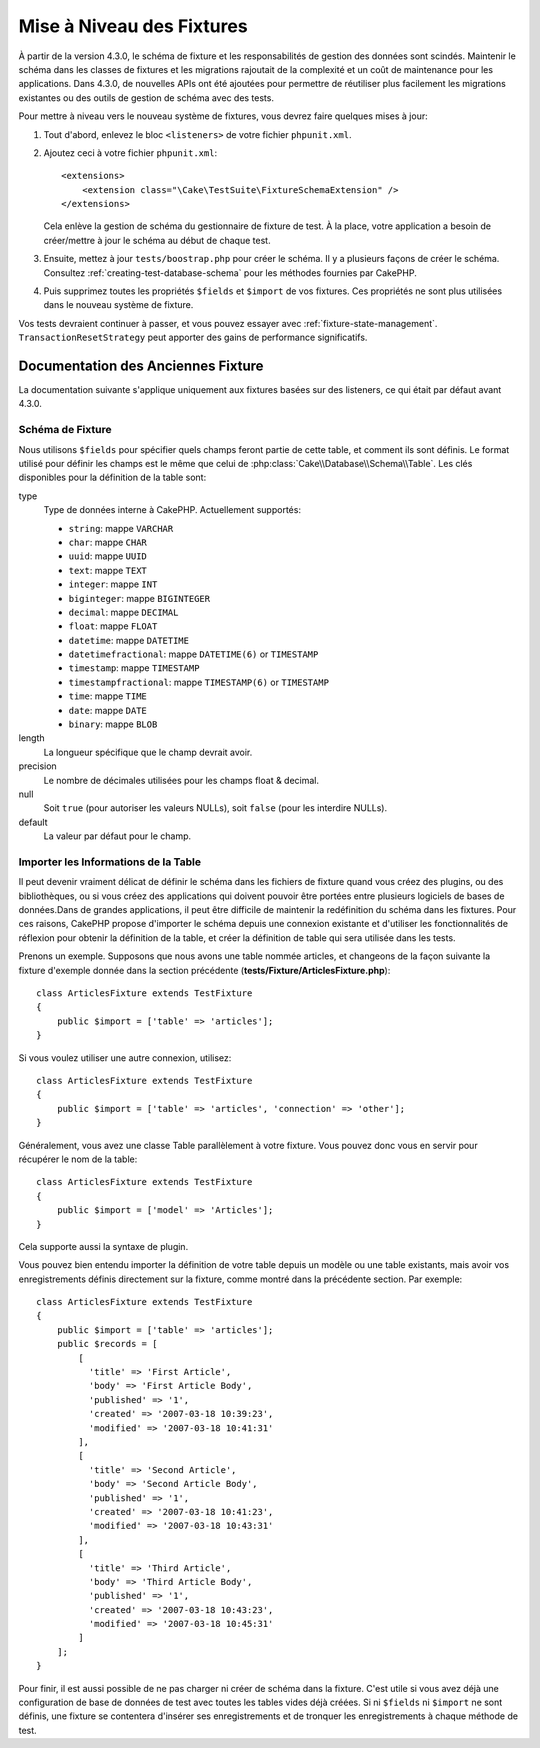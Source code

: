 Mise à Niveau des Fixtures
##########################

À partir de la version 4.3.0, le schéma de fixture et les responsabilités de
gestion des données sont scindés.
Maintenir le schéma dans les classes de fixtures et les migrations rajoutait de
la complexité et un coût de maintenance pour les applications. Dans 4.3.0, de
nouvelles APIs ont été ajoutées pour permettre de réutiliser plus facilement les
migrations existantes ou des outils de gestion de schéma avec des tests.

Pour mettre à niveau vers le nouveau système de fixtures, vous devrez faire
quelques mises à jour:

#. Tout d'abord, enlevez le bloc ``<listeners>`` de votre fichier
   ``phpunit.xml``.
#. Ajoutez ceci à votre fichier ``phpunit.xml``::

        <extensions>
            <extension class="\Cake\TestSuite\FixtureSchemaExtension" />
        </extensions>

   Cela enlève la gestion de schéma du gestionnaire de fixture de test. À la
   place, votre application a besoin de créer/mettre à jour le schéma au début
   de chaque test.
#. Ensuite, mettez à jour ``tests/boostrap.php`` pour créer le schéma. Il y a
   plusieurs façons de créer le schéma. Consultez
   :ref:`creating-test-database-schema` pour les méthodes fournies par CakePHP.
#. Puis supprimez toutes les propriétés ``$fields`` et ``$import`` de vos
   fixtures. Ces propriétés ne sont plus utilisées dans le nouveau système de
   fixture.

Vos tests devraient continuer à passer, et vous pouvez essayer avec
:ref:`fixture-state-management`. ``TransactionResetStrategy`` peut apporter des gains
de performance significatifs.


Documentation des Anciennes Fixture
===================================

La documentation suivante s'applique uniquement aux fixtures basées sur des
listeners, ce qui était par défaut avant 4.3.0.

.. _fixture-schema:

Schéma de Fixture
-----------------

Nous utilisons ``$fields`` pour spécifier quels champs feront partie de cette
table, et comment ils sont définis. Le format utilisé pour définir les champs
est le même que celui de :php:class:`Cake\\Database\\Schema\\Table`. Les clés
disponibles pour la définition de la table sont:

type
    Type de données interne à CakePHP. Actuellement supportés:

    - ``string``: mappe ``VARCHAR``
    - ``char``: mappe ``CHAR``
    - ``uuid``: mappe ``UUID``
    - ``text``: mappe ``TEXT``
    - ``integer``: mappe ``INT``
    - ``biginteger``: mappe ``BIGINTEGER``
    - ``decimal``: mappe ``DECIMAL``
    - ``float``: mappe ``FLOAT``
    - ``datetime``: mappe ``DATETIME``
    - ``datetimefractional``: mappe ``DATETIME(6)`` or ``TIMESTAMP``
    - ``timestamp``: mappe ``TIMESTAMP``
    - ``timestampfractional``: mappe ``TIMESTAMP(6)`` or ``TIMESTAMP``
    - ``time``: mappe ``TIME``
    - ``date``: mappe ``DATE``
    - ``binary``: mappe ``BLOB``
length
    La longueur spécifique que le champ devrait avoir.
precision
    Le nombre de décimales utilisées pour les champs float & decimal.
null
    Soit ``true`` (pour autoriser les valeurs NULLs), soit ``false`` (pour les
    interdire NULLs).
default
    La valeur par défaut pour le champ.

Importer les Informations de la Table
-------------------------------------

Il peut devenir vraiment délicat de définir le schéma dans les fichiers de
fixture quand vous créez des plugins, ou des bibliothèques, ou si vous créez des
applications qui doivent pouvoir être portées entre plusieurs logiciels de bases
de données.Dans de grandes applications, il peut être difficile de maintenir la
redéfinition du schéma dans les fixtures. Pour ces raisons, CakePHP propose
d'importer le schéma depuis une connexion existante et d'utiliser les
fonctionnalités de réflexion pour obtenir la définition de la table, et créer la
définition de table qui sera utilisée dans les tests.

Prenons un exemple. Supposons que nous avons une table nommée articles, et
changeons de la façon suivante la fixture d'exemple donnée dans la section
précédente (**tests/Fixture/ArticlesFixture.php**)::

    class ArticlesFixture extends TestFixture
    {
        public $import = ['table' => 'articles'];
    }

Si vous voulez utiliser une autre connexion, utilisez::

    class ArticlesFixture extends TestFixture
    {
        public $import = ['table' => 'articles', 'connection' => 'other'];
    }

Généralement, vous avez une classe Table parallèlement à votre fixture. Vous
pouvez donc vous en servir pour récupérer le nom de la table::

    class ArticlesFixture extends TestFixture
    {
        public $import = ['model' => 'Articles'];
    }

Cela supporte aussi la syntaxe de plugin.

Vous pouvez bien entendu importer la définition de votre table depuis un modèle
ou une table existants, mais avoir vos enregistrements définis directement sur
la fixture, comme montré dans la précédente section. Par exemple::

    class ArticlesFixture extends TestFixture
    {
        public $import = ['table' => 'articles'];
        public $records = [
            [
              'title' => 'First Article',
              'body' => 'First Article Body',
              'published' => '1',
              'created' => '2007-03-18 10:39:23',
              'modified' => '2007-03-18 10:41:31'
            ],
            [
              'title' => 'Second Article',
              'body' => 'Second Article Body',
              'published' => '1',
              'created' => '2007-03-18 10:41:23',
              'modified' => '2007-03-18 10:43:31'
            ],
            [
              'title' => 'Third Article',
              'body' => 'Third Article Body',
              'published' => '1',
              'created' => '2007-03-18 10:43:23',
              'modified' => '2007-03-18 10:45:31'
            ]
        ];
    }

Pour finir, il est aussi possible de ne pas charger ni créer de schéma dans la
fixture. C'est utile si vous avez déjà une configuration de base de données de
test avec toutes les tables vides déjà créées. Si ni ``$fields`` ni ``$import``
ne sont définis, une fixture se contentera d'insérer ses enregistrements et de
tronquer les enregistrements à chaque méthode de test.
